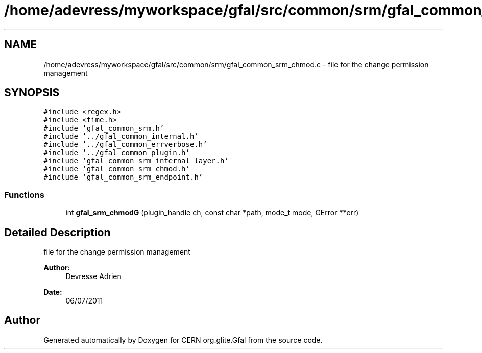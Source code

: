 .TH "/home/adevress/myworkspace/gfal/src/common/srm/gfal_common_srm_chmod.c" 3 "9 Dec 2011" "Version 2.0.1" "CERN org.glite.Gfal" \" -*- nroff -*-
.ad l
.nh
.SH NAME
/home/adevress/myworkspace/gfal/src/common/srm/gfal_common_srm_chmod.c \- file for the change permission management 
.SH SYNOPSIS
.br
.PP
\fC#include <regex.h>\fP
.br
\fC#include <time.h>\fP
.br
\fC#include 'gfal_common_srm.h'\fP
.br
\fC#include '../gfal_common_internal.h'\fP
.br
\fC#include '../gfal_common_errverbose.h'\fP
.br
\fC#include '../gfal_common_plugin.h'\fP
.br
\fC#include 'gfal_common_srm_internal_layer.h'\fP
.br
\fC#include 'gfal_common_srm_chmod.h'\fP
.br
\fC#include 'gfal_common_srm_endpoint.h'\fP
.br

.SS "Functions"

.in +1c
.ti -1c
.RI "int \fBgfal_srm_chmodG\fP (plugin_handle ch, const char *path, mode_t mode, GError **err)"
.br
.in -1c
.SH "Detailed Description"
.PP 
file for the change permission management 

\fBAuthor:\fP
.RS 4
Devresse Adrien 
.RE
.PP
\fBDate:\fP
.RS 4
06/07/2011 
.RE
.PP

.SH "Author"
.PP 
Generated automatically by Doxygen for CERN org.glite.Gfal from the source code.
